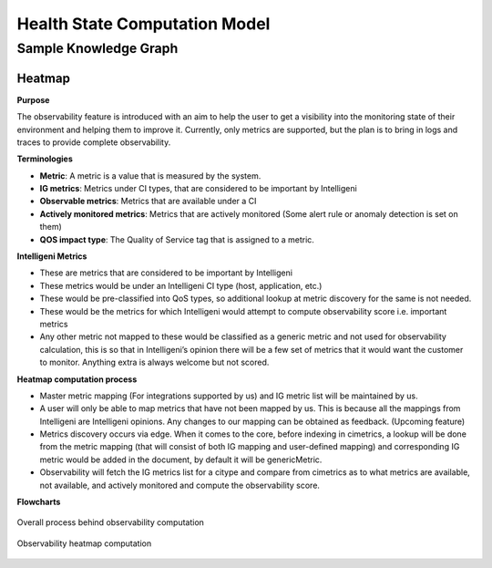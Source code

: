 Health State Computation Model
================================================

**************
Sample Knowledge Graph
**************

.. figure:: Picture1.PNG
    :alt: Process
    :figclass: align-center

Heatmap
########

**Purpose**

The observability feature is introduced with an aim to help the user to get a visibility into the monitoring state of their environment and helping them to improve it. Currently, only metrics are supported, but the plan is to bring in logs and traces to provide complete observability.


**Terminologies**

- **Metric**: A metric is a value that is measured by the system.
- **IG metrics**: Metrics under CI types, that are considered to be important by Intelligeni
- **Observable metrics**: Metrics that are available under a CI
- **Actively monitored metrics**: Metrics that are actively monitored (Some alert rule or anomaly detection is set on them)
- **QOS impact type**: The Quality of Service tag that is assigned to a metric.

**Intelligeni Metrics**

- These are metrics that are considered to be important by Intelligeni
- These metrics would be under an Intelligeni CI type (host, application, etc.)
- These would be pre-classified into QoS types, so additional lookup at metric discovery for the same is not needed.
- These would be the metrics for which Intelligeni would attempt to compute observability score i.e. important metrics
- Any other metric not mapped to these would be classified as a generic metric and not used for observability calculation, this is so that in Intelligeni’s opinion there will be a few set of metrics that it would want the customer to monitor. Anything extra is always welcome but not scored.

**Heatmap computation process**

- Master metric mapping (For integrations supported by us) and IG metric list will be maintained by us.
- A user will only be able to map metrics that have not been mapped by us. This is because all the mappings from Intelligeni are Intelligeni opinions. Any changes to our mapping can be obtained as feedback. (Upcoming feature)
- Metrics discovery occurs via edge. When it comes to the core, before indexing in cimetrics, a lookup will be done from the metric mapping (that will consist of both IG mapping and user-defined mapping) and corresponding IG metric would be added in the document, by default it will be genericMetric.
- Observability will fetch the IG metrics list for a citype and compare from cimetrics as to what metrics are available, not available, and actively monitored and compute the observability score.

**Flowcharts**



.. figure:: end-to-end-flow.JPG
    :alt: Process
    :figclass: align-center

    Overall process behind observability computation

.. figure:: heatmap-compute.JPG
    :alt: alternate text
    :figclass: align-center

    Observability heatmap computation

